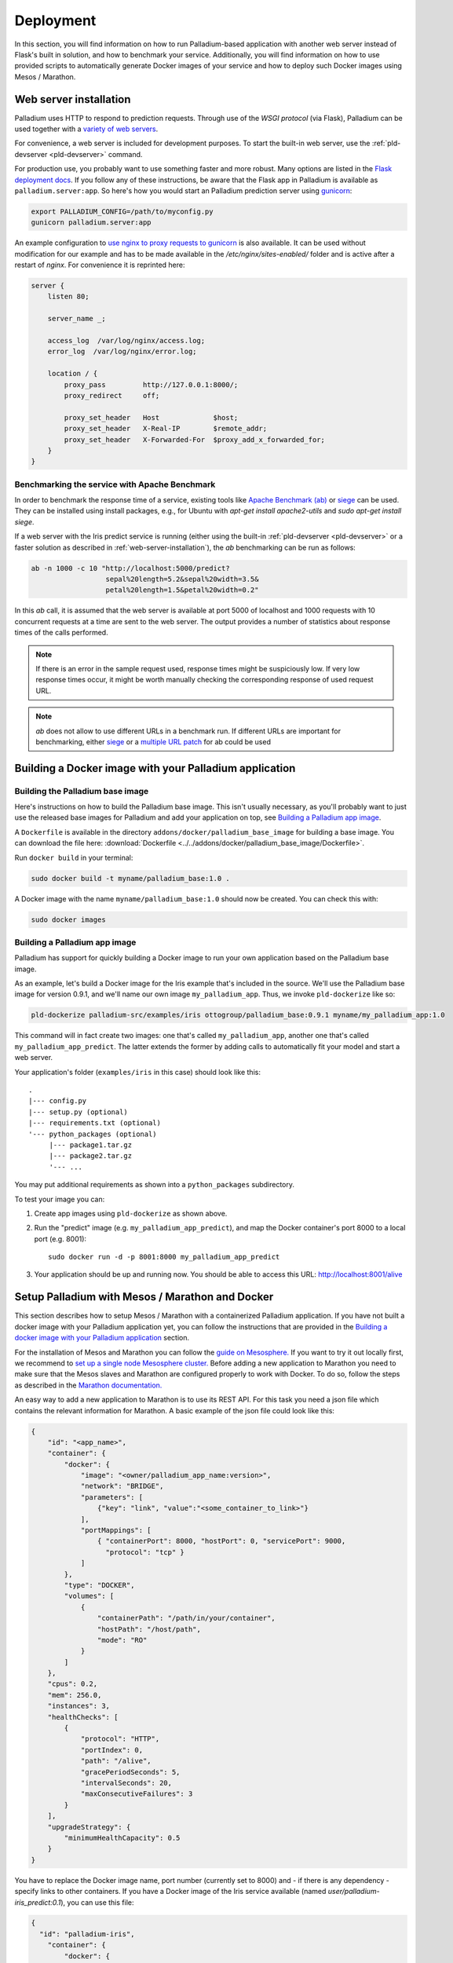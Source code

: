 ============
 Deployment
============

In this section, you will find information on how to run
Palladium-based application with another web server instead of Flask's
built in solution, and how to benchmark your service. Additionally,
you will find information on how to use provided scripts to
automatically generate Docker images of your service and how to deploy
such Docker images using Mesos / Marathon.

.. _web-server-installation:

Web server installation
=======================

Palladium uses HTTP to respond to prediction requests.  Through use of the
*WSGI protocol* (via Flask), Palladium can be used together with a `variety
of web servers <http://wsgi.readthedocs.org/en/latest/servers.html>`_.

For convenience, a web server is included for development purposes.
To start the built-in web server, use the :ref:`pld-devserver
<pld-devserver>` command.

For production use, you probably want to use something faster and more
robust.  Many options are listed in the `Flask deployment docs
<http://flask.pocoo.org/docs/deploying/>`_.  If you follow any of
these instructions, be aware that the Flask app in Palladium is available as
``palladium.server:app``.  So here's how you would start an Palladium prediction
server using `gunicorn <http://gunicorn.org/>`_:

.. code-block:: bash

   export PALLADIUM_CONFIG=/path/to/myconfig.py
   gunicorn palladium.server:app

An example configuration to `use nginx to proxy requests to gunicorn
<http://flask.pocoo.org/docs/0.10/deploying/wsgi-standalone/#proxy-setups>`_
is also available. It can be used without modification for our example
and has to be made available in the `/etc/nginx/sites-enabled/`
folder and is active after a restart of `nginx`. For convenience it is
reprinted here:

.. code-block:: text

  server {
      listen 80;

      server_name _;

      access_log  /var/log/nginx/access.log;
      error_log  /var/log/nginx/error.log;

      location / {
	  proxy_pass         http://127.0.0.1:8000/;
	  proxy_redirect     off;

	  proxy_set_header   Host             $host;
	  proxy_set_header   X-Real-IP        $remote_addr;
	  proxy_set_header   X-Forwarded-For  $proxy_add_x_forwarded_for;
      }
  }

Benchmarking the service with Apache Benchmark
----------------------------------------------

In order to benchmark the response time of a service, existing tools
like `Apache Benchmark (ab)
<http://httpd.apache.org/docs/2.4/en/programs/ab.html>`_ or `siege
<http://www.joedog.org/siege-home/>`_ can be used. They can be
installed using install packages, e.g., for Ubuntu with `apt-get
install apache2-utils` and `sudo apt-get install siege`.

If a web server with the Iris predict service is running (either using
the built-in :ref:`pld-devserver <pld-devserver>` or a faster solution
as described in :ref:`web-server-installation`), the `ab` benchmarking
can be run as follows:

.. code-block:: bash

  ab -n 1000 -c 10 "http://localhost:5000/predict?
                    sepal%20length=5.2&sepal%20width=3.5&
                    petal%20length=1.5&petal%20width=0.2"

In this `ab` call, it is assumed that the web server is available at
port 5000 of localhost and 1000 requests with 10 concurrent requests
at a time are sent to the web server. The output provides a number of
statistics about response times of the calls performed.

.. note::

  If there is an error in the sample request used, response times
  might be suspiciously low. If very low response times occur, it
  might be worth manually checking the corresponding response of used
  request URL.

.. note::

  `ab` does not allow to use different URLs in a benchmark run. If
  different URLs are important for benchmarking, either `siege
  <http://www.joedog.org/siege-home/>`_ or a `multiple URL patch
  <https://github.com/philipgloyne/apachebench-for-multi-url>`_ for ab
  could be used


Building a Docker image with your Palladium application
=======================================================

Building the Palladium base image
---------------------------------

Here's instructions on how to build the Palladium base image.  This
isn't usually necessary, as you'll probably want to just use the
released base images for Palladium and add your application on top,
see `Building a Palladium app image`_.

A ``Dockerfile`` is available in the directory
``addons/docker/palladium_base_image`` for building a base image.  You
can download the file here: :download:`Dockerfile
<../../addons/docker/palladium_base_image/Dockerfile>`.

Run ``docker build`` in your terminal:

.. code-block:: bash

  sudo docker build -t myname/palladium_base:1.0 .

A Docker image with the name ``myname/palladium_base:1.0`` should now
be created. You can check this with:

.. code-block:: bash

  sudo docker images

Building a Palladium app image
------------------------------

Palladium has support for quickly building a Docker image to run your
own application based on the Palladium base image.

As an example, let's build a Docker image for the Iris example that's
included in the source.  We'll use the Palladium base image for
version 0.9.1, and we'll name our own image ``my_palladium_app``.
Thus, we invoke ``pld-dockerize`` like so:

.. code-block:: bash

  pld-dockerize palladium-src/examples/iris ottogroup/palladium_base:0.9.1 myname/my_palladium_app:1.0

This command will in fact create two images: one that's called
``my_palladium_app``, another one that's called
``my_palladium_app_predict``.  The latter extends the former by adding
calls to automatically fit your model and start a web server.

Your application's folder (``examples/iris`` in this case) should look
like this:

::

  .
  |--- config.py
  |--- setup.py (optional)
  |--- requirements.txt (optional)
  '--- python_packages (optional)
       |--- package1.tar.gz
       |--- package2.tar.gz
       '--- ...

You may put additional requirements as shown into a
``python_packages`` subdirectory.

To test your image you can:

1) Create app images using ``pld-dockerize`` as shown above.

2) Run the "predict" image (e.g. ``my_palladium_app_predict``), and
   map the Docker container's port 8000 to a local port (e.g. 8001)::

     sudo docker run -d -p 8001:8000 my_palladium_app_predict

3) Your application should be up and running now.  You should be able
   to access this URL:  http://localhost:8001/alive

Setup Palladium with Mesos / Marathon and Docker
================================================

This section describes how to setup Mesos / Marathon with a
containerized Palladium application. If you have not built a docker image
with your Palladium application yet, you can follow the instructions that
are provided in the `Building a docker image with your Palladium
application`_ section.

For the installation of Mesos and Marathon you can follow the `guide
on Mesosphere. <http://mesosphere.com/docs/getting-started>`_ If you
want to try it out locally first, we recommend to `set up a single
node Mesosphere
cluster. <http://mesosphere.com/docs/getting-started/developer/single-node-install>`_
Before adding a new application to Marathon you need to make sure that
the Mesos slaves and Marathon are configured properly to work with
Docker. To do so, follow the steps as described in the `Marathon
documentation.
<https://mesosphere.github.io/marathon/docs/native-docker.html>`_

An easy way to add a new application to Marathon is to use its REST
API. For this task you need a json file which contains the relevant
information for Marathon. A basic example of the json file could look
like this:

.. code-block:: json

  {
      "id": "<app_name>",
      "container": {
          "docker": {
              "image": "<owner/palladium_app_name:version>",
	      "network": "BRIDGE",
	      "parameters": [
		  {"key": "link", "value":"<some_container_to_link>"}
	      ],
	      "portMappings": [
		  { "containerPort": 8000, "hostPort": 0, "servicePort": 9000,
                    "protocol": "tcp" }
	      ]
          },
          "type": "DOCKER",
          "volumes": [
	      {
		  "containerPath": "/path/in/your/container",
		  "hostPath": "/host/path",
		  "mode": "RO"
	      }
	  ]
      },
      "cpus": 0.2,
      "mem": 256.0,
      "instances": 3,
      "healthChecks": [
	  {
	      "protocol": "HTTP",
	      "portIndex": 0,
	      "path": "/alive",
	      "gracePeriodSeconds": 5,
	      "intervalSeconds": 20,
	      "maxConsecutiveFailures": 3
	  }
      ],
      "upgradeStrategy": {
          "minimumHealthCapacity": 0.5
      }
  }

You have to replace the Docker image name, port number (currently set
to 8000) and - if there is any dependency - specify links to other
containers. If you have a Docker image of the Iris service available
(named `user/palladium-iris_predict:0.1`), you can use this file:

.. code-block:: json

  {
    "id": "palladium-iris", 
      "container": {
	  "docker": {
	      "image": "user/palladium-iris_predict:0.1",
	      "network": "BRIDGE",
	      "parameters": [
	      ],
	      "portMappings": [
		  { "containerPort": 8000, "hostPort": 0, "servicePort": 9000,
                    "protocol": "tcp" }
	      ]
	  },
	  "type": "DOCKER",
	  "volumes": [
	   ]
      },
      "cpus": 0.2,
      "mem": 256.0,
      "instances": 3,
      "healthChecks": [
	  {
	      "protocol": "HTTP",
	      "portIndex": 0,
	      "path": "/alive",
	      "gracePeriodSeconds": 5,
	      "intervalSeconds": 20,
	      "maxConsecutiveFailures": 3
	  }
      ],
      "upgradeStrategy": {
	  "minimumHealthCapacity": 0.5
      }
  }

Now you can send the json application file to Marathon via POST
(assuming Marathon is available at `localhost:8080`:

.. code-block:: bash

    curl -X POST -H "Content-Type: application/json" localhost:8080/v2/apps
         -d @<path-to-json-file>

You can see the status of your Palladium service instances using the
Marathon web user interface (available at `http://localhost:8080` if
you run the single node installation mentioned above) and can scale
the number of instances as desired. Marathon keeps track of the Palladium
instances. If a service instance breaks down, a new one will be
started automatically.


Authorization
=============

Sometimes you will want the Palladium web service's entry points */predict*
and */alive* to be secured by OAuth2 or similar.  Defining
``predict_decorators`` and ``alive_decorators`` in the Palladium
configuration file allows you to put any decorators in place to check
authentication.

Let us first consider an example where you want to use *HTTP Basic
Auth* to guard the entry points.  Consider this code taken from the
`Flask snippets <http://flask.pocoo.org/snippets/8/>`_ repository:

.. code-block:: python

  # file: mybasicauth.py

  from functools import wraps
  from flask import request, Response


  def check_auth(username, password):
      """This function is called to check if a username /
      password combination is valid.
      """
      return username == 'admin' and password == 'secret'

  def authenticate():
      """Sends a 401 response that enables basic auth"""
      return Response(
      'Could not verify your access level for that URL.\n'
      'You have to login with proper credentials', 401,
      {'WWW-Authenticate': 'Basic realm="Login Required"'})

  def requires_auth(f):
      @wraps(f)
      def decorated(*args, **kwargs):
          auth = request.authorization
          if not auth or not check_auth(auth.username, auth.password):
              return authenticate()
          return f(*args, **kwargs)
      return decorated

The ``requires_auth`` can now be used to decorate Flask views to guard
them with basic authentication.  Palladium allows us to add decorators to
the */predict* and */alive* views that it defines itself.  To do this,
we only need to add this bit to the Palladium configuration file:

.. code-block:: python

  'predict_decorators': [
      'mybasicauth.requires_auth',
      ],

  'alive_decorators': [
      'mybasicauth.requires_auth',
      ],

Of course, alternatively, you could set up your mod_wsgi server to
take care of authentication.

Using `Flask-OAuthlib <http://flask-oauthlib.readthedocs.org>`_ to
guard the two views using OAuth2 follows the same pattern.  We will
configure and use the :class:`flask_oauthlib.provider.OAuth2Provider
<http://flask-oauthlib.readthedocs.org/en/latest/api.html#oauth2-provider>`
for security.  In our own package, we might have an instance of
:class:`~flask_oauthlib.provider.OAuth2Provider` and a
``require_oauth`` decorator defined thus:

.. code-block:: python

  # file: myoauth.py

  from flask_oauthlib.provider import OAuth2Provider
  from palladium.server import app


  oauth = OAuth2Provider(app)

  # more setup code here... see Flask-OAuthlib

  require_oauth = oauth.require_oauth('myrealm')

Alternatively, to get more decoupling from Palladium's Flask ``app``, you
can use the following snippet inside your Palladium configuration and
assign the Flask app to
:class:`~flask_oauthlib.provider.OAuth2Provider` at application
startup:

.. code-block:: python

  'oauth_init_app': {
      '__factory__': 'myoauth.oauth.init_app',
      'app': 'palladium.server.app',
      },

Now, to guard, */predict* and */alive* with the previously defined
``require_oauth``, add this to your configuration:

.. code-block:: python

  'predict_decorators': [
      'myoauth.require_oauth'
      ],

  'alive_decorators': [
      'myoauth.require_oauth'
      ],
